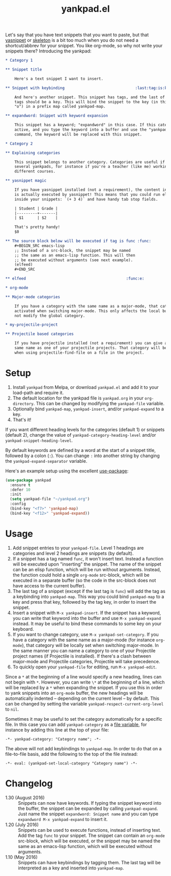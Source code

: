 #+TITLE:yankpad.el [[http://melpa.org/#/yankpad][file:http://melpa.org/packages/yankpad-badge.svg]]

Let's say that you have text snippets that you want to paste, but that [[http://capitaomorte.github.io/yasnippet/][yasnippet]]
or [[https://www.emacswiki.org/emacs/SkeletonMode][skeleton]] is a bit too much when you do not need a shortcut/abbrev for your
snippet. You like org-mode, so why not write your snippets there? Introducing
the yankpad:

#+BEGIN_SRC org
  ,* Category 1

  ,** Snippet title

      Here's a text snippet I want to insert.

  ,** Snippet with keybinding                               :last:tag:is:key:o:

      And here's another snippet. This snippet has tags, and the last of these
      tags should be a key. This will bind the snippet to the key (in this case
      "o") in a prefix map called yankpad-map.

  ,** expandword: Snippet with keyword expansion

      This snippet has a keyword; "expandword" in this case. If this category is
      active, and you type the keyword into a buffer and use the "yankpad-expand"
      command, the keyword will be replaced with this snippet.

  ,* Category 2

  ,** Explaining categories

      This snippet belongs to another category. Categories are useful if you need
      several yankpads, for instance if you're a teacher (like me) working with
      different courses.

  ,** yasnippet magic

      If you have yasnippet installed (not a requirement), the content in each snippet
      is actually executed by yasnippet! This means that you could run elisp
      inside your snippets: `(+ 3 4)` and have handy tab stop fields.

      | Student | Grade |
      |---------+-------|
      | $1      | $2    |

      That's pretty handy!
      $0

  ,** The source block below will be executed if tag is func :func:
      ,#+BEGIN_SRC emacs-lisp
      ;; Instead of a src-block, the snippet may be named
      ;; the same as an emacs-lisp function. This will then
      ;; be executed without arguments (see next example).
      (elfeed)
      ,#+END_SRC

  ,** elfeed                                            :func:e:

  ,* org-mode

  ,** Major-mode categories

      If you have a category with the same name as a major-mode, that category will be
      activated when switching major-mode. This only affects the local buffer and does
      not modify the global category.

  ,* my-projectile-project

  ,** Projectile based categories

      If you have projectile installed (not a requirement) you can give a category the
      same name as one of your projectile projects. That category will be activated
      when using projectile-find-file on a file in the project.
#+END_SRC

* Setup

1. Install =yankpad= from Melpa, or download =yankpad.el= and add it to your load-path and require it.
2. The default location for the yankpad file is =yankpad.org= in your =org-directory=. This can be changed by modifying the =yankpad-file= variable.
3. Optionally bind =yankpad-map=, =yankpad-insert=, and/or =yankpad-expand= to a key.
4. That's it!

If you want different heading levels for the categories (default 1) or snippets (default 2), change the value of =yankpad-category-heading-level= and/or =yankpad-snippet-heading-level=.

By default keywords are defined by a word at the start of a snippet title, followed by a colon (=:=). You can change =:= into another string by changing the =yankpad-expand-separator= variable.

Here's an example setup using the excellent [[https://github.com/jwiegley/use-package][use-package]]:

#+BEGIN_SRC emacs-lisp
  (use-package yankpad
    :ensure t
    :defer 10
    :init
    (setq yankpad-file "~/yankpad.org")
    :config
    (bind-key "<f7>" 'yankpad-map)
    (bind-key "<f12>" 'yankpad-expand))
#+END_SRC

* Usage

1. Add snippet entries to your =yankpad-file=. Level 1 headings are categories and level 2 headings are snippets (by default).
2. If a snippet has a tag named =func=, it won't insert text. Instead a function will be executed upon "inserting" the snippet. The name of the snippet can be an elisp function, which will be run without arguments. Instead, the function could hold a single =org-mode= src-block, which will be executed in a separate buffer (so the code in the src-block does not have access to the current buffer).
3. The last tag of a snippet (except if the last tag is =func=) will add the tag as a keybinding into =yankpad-map=. This way you could bind =yankpad-map= to a key and press that key, followed by the tag key, in order to insert the snippet.
4. Insert a snippet with =M-x yankpad-insert=. If the snippet has a keyword, you can write that keyword into the buffer and use =M-x yankpad-expand= instead. It may be useful to bind these commands to some key on your keyboard.
5. If you want to change category, use =M-x yankpad-set-category=. If you have a category with the same name as a major-mode (for instance =org-mode=), that category will be locally set when switching major-mode. In the same manner you can name a category to one of your Projectile project names (if Projectile is installed). If there's a clash between major-mode and Projectile categories, Projectile will take precedence.
6. To quickly open your =yankpad-file= for editing, run =M-x yankpad-edit=.

Since a =*= at the beginning of a line would specify a new heading, lines can not begin with =*=. However, you can write =\*= at the beginning of a line, which will be replaced by a =*= when expanding the snippet. If you use this in order to yank snippets into an =org-mode= buffer, the new headings will be automatically indented -- depending on the current level -- by default. This can be changed by setting the variable =yankpad-respect-current-org-level= to =nil=.

Sometimes it may be useful to set the category automatically for a specific file. In this case you can add =yankpad-category= as a [[https://www.gnu.org/software/emacs/manual/html_node/emacs/Specifying-File-Variables.html][file variable]], for instance by adding this line at the top of your file:

#+BEGIN_SRC
-*- yankpad-category: "Category name"; -*-
#+END_SRC

The above will not add keybindings to =yankpad-map=. In order to do that on a file-to-file basis, add the following to the top of the file instead:

#+BEGIN_SRC
-*- eval: (yankpad-set-local-category "Category name") -*-
#+END_SRC

* Changelog

- 1.30 (August 2016) :: Snippets can now have keywords. If typing the snippet keyword into the buffer, the snippet can be expanded by calling =yankpad-expand=. Just name the snippet =expandword: Snippet name= and you can type =expandword M-x yankpad-expand= to insert it.
- 1.20 (July 2016) :: Snippets can be used to execute functions, instead of inserting text. Add the tag =func= to your snippet. The snippet can contain an =org-mode= src-block, which will be executed, or the snippet may be named the same as an emacs-lisp function, which will be executed without arguments.
- 1.10 (May 2016) :: Snippets can have keybindings by tagging them. The last tag will be interpreted as a key and inserted into =yankpad-map=.
